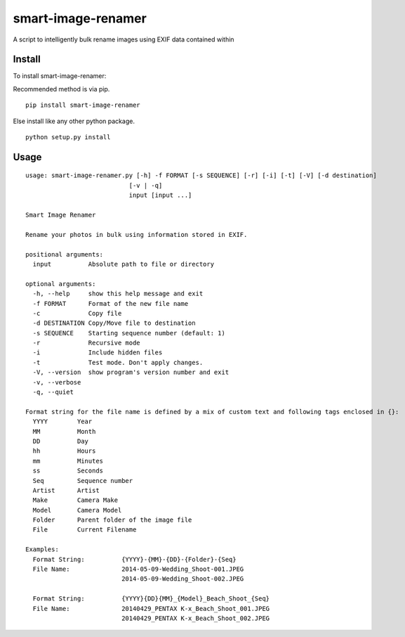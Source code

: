 ===================
smart-image-renamer
===================

A script to intelligently bulk rename images using EXIF data contained within

.. image:: https://travis-ci.org/ronakg/smart-image-renamer.svg?branch=master
   :alt: Current build status
   :target: http://travis-ci.org/#!/ronakg/smart-image-renamer

Install
=======

To install smart-image-renamer:

Recommended method is via pip.

::

  pip install smart-image-renamer

Else install like any other python package.

::

  python setup.py install

Usage
=====

::

  usage: smart-image-renamer.py [-h] -f FORMAT [-s SEQUENCE] [-r] [-i] [-t] [-V] [-d destination]
                              [-v | -q]
                              input [input ...]

  Smart Image Renamer

  Rename your photos in bulk using information stored in EXIF.

  positional arguments:
    input          Absolute path to file or directory

  optional arguments:
    -h, --help     show this help message and exit
    -f FORMAT      Format of the new file name
    -c             Copy file
    -d DESTINATION Copy/Move file to destination
    -s SEQUENCE    Starting sequence number (default: 1)
    -r             Recursive mode
    -i             Include hidden files
    -t             Test mode. Don't apply changes.
    -V, --version  show program's version number and exit
    -v, --verbose
    -q, --quiet

  Format string for the file name is defined by a mix of custom text and following tags enclosed in {}:
    YYYY        Year
    MM          Month
    DD          Day
    hh          Hours
    mm          Minutes
    ss          Seconds
    Seq         Sequence number
    Artist      Artist
    Make        Camera Make
    Model       Camera Model
    Folder      Parent folder of the image file
    File        Current Filename

  Examples:
    Format String:          {YYYY}-{MM}-{DD}-{Folder}-{Seq}
    File Name:              2014-05-09-Wedding_Shoot-001.JPEG
                            2014-05-09-Wedding_Shoot-002.JPEG

    Format String:          {YYYY}{DD}{MM}_{Model}_Beach_Shoot_{Seq}
    File Name:              20140429_PENTAX K-x_Beach_Shoot_001.JPEG
                            20140429_PENTAX K-x_Beach_Shoot_002.JPEG
